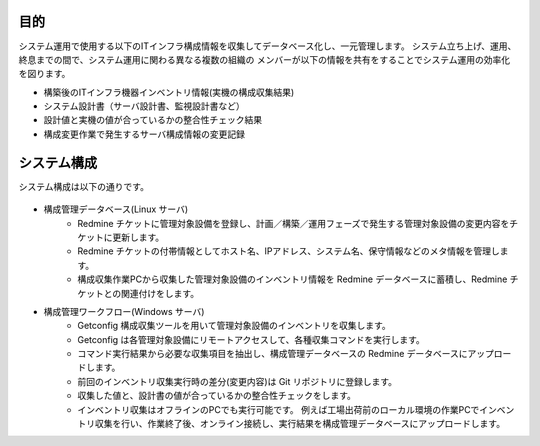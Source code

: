 目的
====

システム運用で使用する以下のITインフラ構成情報を収集してデータベース化し、一元管理します。
システム立ち上げ、運用、終息までの間で、システム運用に関わる異なる複数の組織の
メンバーが以下の情報を共有をすることでシステム運用の効率化を図ります。

* 構築後のITインフラ機器インベントリ情報(実機の構成収集結果)
* システム設計書（サーバ設計書、監視設計書など）
* 設計値と実機の値が合っているかの整合性チェック結果
* 構成変更作業で発生するサーバ構成情報の変更記録

システム構成
============

システム構成は以下の通りです。

   .. figure:: ../image/cmdb_overview.png
      :align: center
      :alt: CMDB Overview
      :width: 720px

* 構成管理データベース(Linux サーバ)
   * Redmine チケットに管理対象設備を登録し、計画／構築／運用フェーズで発生する管理対象設備の変更内容をチケットに更新します。
   * Redmine チケットの付帯情報としてホスト名、IPアドレス、システム名、保守情報などのメタ情報を管理します。
   * 構成収集作業PCから収集した管理対象設備のインベントリ情報を Redmine データベースに蓄積し、Redmine チケットとの関連付けをします。

* 構成管理ワークフロー(Windows サーバ)
   * Getconfig 構成収集ツールを用いて管理対象設備のインベントリを収集します。
   * Getconfig は各管理対象設備にリモートアクセスして、各種収集コマンドを実行します。
   * コマンド実行結果から必要な収集項目を抽出し、構成管理データベースの Redmine データベースにアップロードします。
   * 前回のインベントリ収集実行時の差分(変更内容)は Git リポジトリに登録します。
   * 収集した値と、設計書の値が合っているかの整合性チェックをします。
   * インベントリ収集はオフラインのPCでも実行可能です。
     例えば工場出荷前のローカル環境の作業PCでインベントリ収集を行い、作業終了後、オンライン接続し、実行結果を構成管理データベースにアップロードします。

